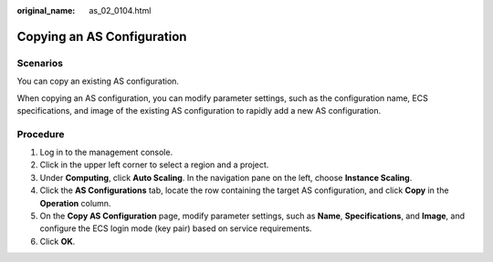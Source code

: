 :original_name: as_02_0104.html

.. _as_02_0104:

Copying an AS Configuration
===========================

Scenarios
---------

You can copy an existing AS configuration.

When copying an AS configuration, you can modify parameter settings, such as the configuration name, ECS specifications, and image of the existing AS configuration to rapidly add a new AS configuration.

Procedure
---------

#. Log in to the management console.
#. Click |image1| in the upper left corner to select a region and a project.
#. Under **Computing**, click **Auto Scaling**. In the navigation pane on the left, choose **Instance Scaling**.
#. Click the **AS Configurations** tab, locate the row containing the target AS configuration, and click **Copy** in the **Operation** column.
#. On the **Copy AS Configuration** page, modify parameter settings, such as **Name**, **Specifications**, and **Image**, and configure the ECS login mode (key pair) based on service requirements.
#. Click **OK**.

.. |image1| image:: /_static/images/en-us_image_0210485079.png
